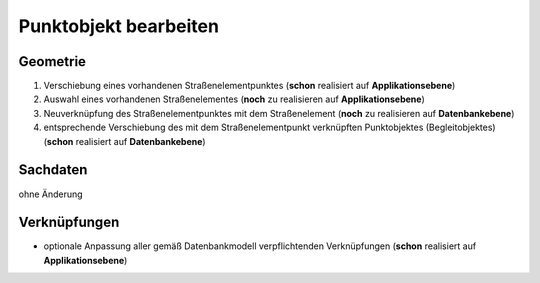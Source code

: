 .. index:: Begleitobjekte, Punktobjekte, Stationierung, Straßenelemente, Stützpunkte

Punktobjekt bearbeiten
======================

.. image:: /_static/punktobjekt-bearbeiten.png

.. _punktobjekt-bearbeiten_geometrie:

Geometrie
---------

#. Verschiebung eines vorhandenen Straßenelementpunktes (**schon** realisiert auf **Applikationsebene**)
#. Auswahl eines vorhandenen Straßenelementes (**noch** zu realisieren auf **Applikationsebene**)
#. Neuverknüpfung des Straßenelementpunktes mit dem Straßenelement (**noch** zu realisieren auf **Datenbankebene**)
#. entsprechende Verschiebung des mit dem Straßenelementpunkt verknüpften Punktobjektes (Begleitobjektes) (**schon** realisiert auf **Datenbankebene**)

.. _punktobjekt-bearbeiten_sachdaten:

Sachdaten
---------

ohne Änderung

.. _punktobjekt-bearbeiten_verknuepfungen:

Verknüpfungen
-------------

* optionale Anpassung aller gemäß Datenbankmodell verpflichtenden Verknüpfungen (**schon** realisiert auf **Applikationsebene**)
